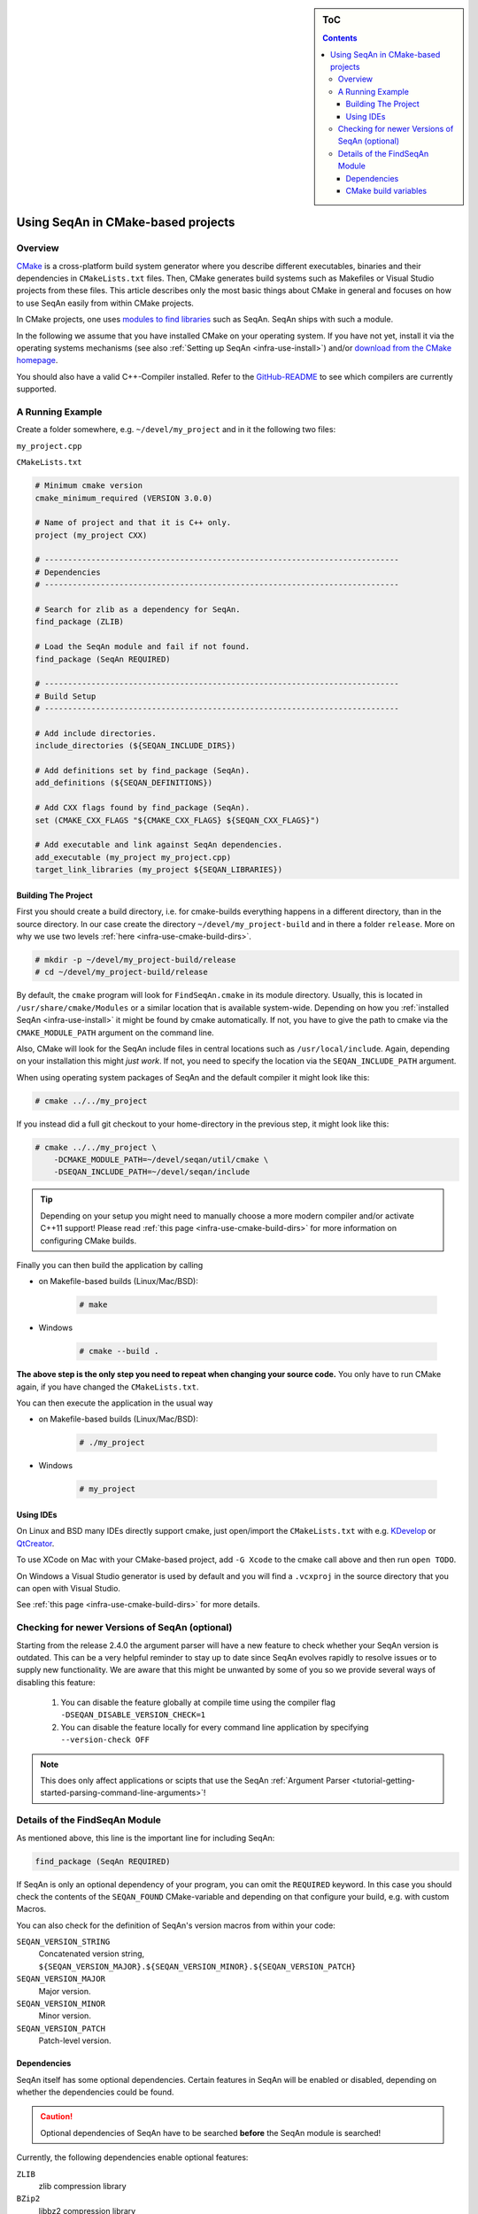 .. sidebar:: ToC

    .. contents::

.. _infra-use-cmake:

Using SeqAn in CMake-based projects
===================================

Overview
--------

`CMake <http://cmake.org/>`_ is a cross-platform build system generator where you describe different executables, binaries and their dependencies in ``CMakeLists.txt`` files.
Then, CMake generates build systems such as Makefiles or Visual Studio projects from these files. This article describes only the most basic things about CMake in general and focuses on how to use SeqAn easily from within CMake projects.

In CMake projects, one uses `modules to find libraries <http://www.vtk.org/Wiki/CMake:How_To_Find_Libraries>`_ such as SeqAn.
SeqAn ships with such a module.

In the following we assume that you have installed CMake on your operating system. If you have not yet, install it via the operating systems mechanisms (see also :ref:`Setting up SeqAn <infra-use-install>`) and/or `download from the CMake homepage <https://cmake.org/download/>`_.

You should also have a valid C++-Compiler installed. Refer to the `GitHub-README <https://github.com/seqan/seqan>`_ to see which compilers are currently supported.

A Running Example
-----------------

Create a folder somewhere, e.g. ``~/devel/my_project`` and in it the following two files:

``my_project.cpp``

.. includefrags:: util/raw_cmake_project/src/main.cpp


``CMakeLists.txt``

.. code-block:: cmake

   # Minimum cmake version
   cmake_minimum_required (VERSION 3.0.0)

   # Name of project and that it is C++ only.
   project (my_project CXX)

   # ----------------------------------------------------------------------------
   # Dependencies
   # ----------------------------------------------------------------------------

   # Search for zlib as a dependency for SeqAn.
   find_package (ZLIB)

   # Load the SeqAn module and fail if not found.
   find_package (SeqAn REQUIRED)

   # ----------------------------------------------------------------------------
   # Build Setup
   # ----------------------------------------------------------------------------

   # Add include directories.
   include_directories (${SEQAN_INCLUDE_DIRS})

   # Add definitions set by find_package (SeqAn).
   add_definitions (${SEQAN_DEFINITIONS})

   # Add CXX flags found by find_package (SeqAn).
   set (CMAKE_CXX_FLAGS "${CMAKE_CXX_FLAGS} ${SEQAN_CXX_FLAGS}")

   # Add executable and link against SeqAn dependencies.
   add_executable (my_project my_project.cpp)
   target_link_libraries (my_project ${SEQAN_LIBRARIES})

Building The Project
^^^^^^^^^^^^^^^^^^^^

First you should create a build directory, i.e. for cmake-builds everything happens in a different directory, than in the source directory. In our case create the directory ``~/devel/my_project-build`` and in there a folder ``release``. More on why we use two levels :ref:`here <infra-use-cmake-build-dirs>`.

.. code-block:: console

   # mkdir -p ~/devel/my_project-build/release
   # cd ~/devel/my_project-build/release

By default, the ``cmake`` program will look for ``FindSeqAn.cmake`` in its module directory.
Usually, this is located in ``/usr/share/cmake/Modules`` or a similar location that is available system-wide.
Depending on how you :ref:`installed SeqAn <infra-use-install>` it might be found by cmake automatically. If not, you have to give the path to cmake via the ``CMAKE_MODULE_PATH`` argument on the command line.

Also, CMake will look for the SeqAn include files in central locations such as ``/usr/local/include``. Again, depending on your installation this might *just work*. If not, you need to specify the location via the ``SEQAN_INCLUDE_PATH`` argument.

When using operating system packages of SeqAn and the default compiler it might look like this:

.. code-block:: console

   # cmake ../../my_project

If you instead did a full git checkout to your home-directory in the previous step, it might look like this:

.. code-block:: console

   # cmake ../../my_project \
       -DCMAKE_MODULE_PATH=~/devel/seqan/util/cmake \
       -DSEQAN_INCLUDE_PATH=~/devel/seqan/include

.. tip::

    Depending on your setup you might need to manually choose a more modern compiler and/or activate C++11 support! Please read :ref:`this page <infra-use-cmake-build-dirs>` for more information on configuring CMake builds.

Finally you can then build the application by calling

* on Makefile-based builds (Linux/Mac/BSD):

    .. code-block:: console

        # make

* Windows

    .. code-block:: console

        # cmake --build .

**The above step is the only step you need to repeat when changing your source code.** You only have to run CMake again, if you have changed the ``CMakeLists.txt``.

You can then execute the application in the usual way

* on Makefile-based builds (Linux/Mac/BSD):

    .. code-block:: console

        # ./my_project

* Windows

    .. code-block:: console

        # my_project

Using IDEs
^^^^^^^^^^

On Linux and BSD many IDEs directly support cmake, just open/import the ``CMakeLists.txt`` with e.g. `KDevelop <https://www.kdevelop.org>`_ or `QtCreator <http://www.qt.io/ide/>`_.

To use XCode on Mac with your CMake-based project, add ``-G Xcode`` to the cmake call above and then run ``open TODO``.

On Windows a Visual Studio generator is used by default and you will find a ``.vcxproj`` in the source directory that you can open with Visual Studio.

See :ref:`this page <infra-use-cmake-build-dirs>` for more details.

Checking for newer Versions of SeqAn (optional)
-----------------------------------------------

Starting from the release 2.4.0 the argument parser will have a new feature to check whether your SeqAn version is outdated. This can be a very helpful reminder to stay up to date since SeqAn evolves rapidly to resolve issues or to supply new functionality. We are aware that this might be unwanted by some of you so we provide several ways of disabling this feature:

  #. You can disable the feature globally at compile time using the compiler flag ``-DSEQAN_DISABLE_VERSION_CHECK=1``

  #. You can disable the feature locally for every command line application by specifying ``--version-check OFF``

.. note::

    This does only affect applications or scipts that use the SeqAn :ref:`Argument Parser <tutorial-getting-started-parsing-command-line-arguments>`!

Details of the FindSeqAn Module
-------------------------------

As mentioned above, this line is the important line for including SeqAn:

.. code-block:: cmake

    find_package (SeqAn REQUIRED)

If SeqAn is only an optional dependency of your program, you can omit the ``REQUIRED`` keyword. In this case you should check the contents of the ``SEQAN_FOUND`` CMake-variable and depending on that configure your build, e.g. with custom Macros.

You can also check for the definition of SeqAn's version macros from within your code:

``SEQAN_VERSION_STRING``
  Concatenated version string, ``${SEQAN_VERSION_MAJOR}.${SEQAN_VERSION_MINOR}.${SEQAN_VERSION_PATCH}``

``SEQAN_VERSION_MAJOR``
  Major version.

``SEQAN_VERSION_MINOR``
  Minor version.

``SEQAN_VERSION_PATCH``
  Patch-level version.

Dependencies
^^^^^^^^^^^^

SeqAn itself has some optional dependencies.
Certain features in SeqAn will be enabled or disabled, depending on whether the dependencies could be found.

.. caution::

    Optional dependencies of SeqAn have to be searched **before** the SeqAn module is searched!

Currently, the following dependencies enable optional features:

``ZLIB``
  zlib compression library

``BZip2``
  libbz2 compression library

``OpenMP``
  OpenMP language extensions to C/C++

An example of where you only want ZLIB and OpenMP support, but not BZip2, would look like this:

.. code-block:: cmake

    find_package (ZLIB)
    find_package (OpenMP)
    find_package (SeqAn)

From within CMake you can check the variables ``ZLIB_FOUND`` or ``OpenMP_FOUND`` to see the results of these dependency searches, but you can also use the following macros from within your source code to escape certain optional code paths:

``SEQAN_HAS_ZLIB``
  ``TRUE`` if zlib was found.

``SEQAN_HAS_BZIP2``
  ``TRUE`` if libbz2 was found.

``SEQAN_HAS_OPENMP``
  ``TRUE`` if OpenMP was found.

CMake build variables
^^^^^^^^^^^^^^^^^^^^^

As can be seen from the example above, the following variables need to be passed to ``include_directories()``, ``target_link_directories()``, and ``add_definitions()`` in your ``CMakeLists.txt``:

``SEQAN_INCLUDE_DIRS``
  A list of include directories.

``SEQAN_LIBRARIES``
  A list of libraries to link against.

``SEQAN_DEFINITIONS``
  A list of definitions to be passed to the compiler.

Required additions to C++ compiler flags are in the following variable:

``SEQAN_CXX_FLAGS``
  C++ Compiler flags to add.
